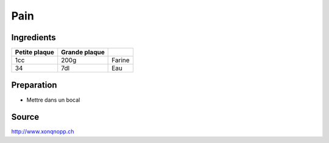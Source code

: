 Pain
####

Ingredients
***********


+---------------+---------------+--------+
| Petite plaque | Grande plaque |        |
+===============+===============+========+
| 1cc           | 200g          | Farine |
+---------------+---------------+--------+
| 34            | 7dl           | Eau    |
+---------------+---------------+--------+


Preparation
***********

* Mettre dans un bocal


Source
******

http://www.xonqnopp.ch

